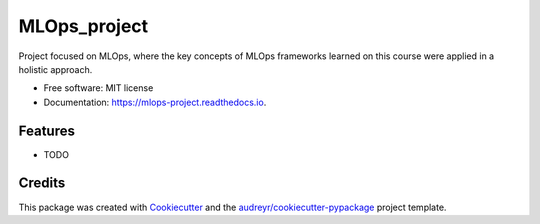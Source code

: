 =============
MLOps_project
=============


.. image:: https://img.shields.io/pypi/v/mlops_project.svg
        :target: https://pypi.python.org/pypi/mlops_project

.. image:: https://img.shields.io/travis/pacozenon/mlops_project.svg
        :target: https://travis-ci.com/pacozenon/mlops_project

.. image:: https://readthedocs.org/projects/mlops-project/badge/?version=latest
        :target: https://mlops-project.readthedocs.io/en/latest/?version=latest
        :alt: Documentation Status




Project focused on MLOps, where the key concepts of MLOps frameworks learned on this course were applied in a holistic approach.


* Free software: MIT license
* Documentation: https://mlops-project.readthedocs.io.


Features
--------

* TODO

Credits
-------

This package was created with Cookiecutter_ and the `audreyr/cookiecutter-pypackage`_ project template.

.. _Cookiecutter: https://github.com/audreyr/cookiecutter
.. _`audreyr/cookiecutter-pypackage`: https://github.com/audreyr/cookiecutter-pypackage
